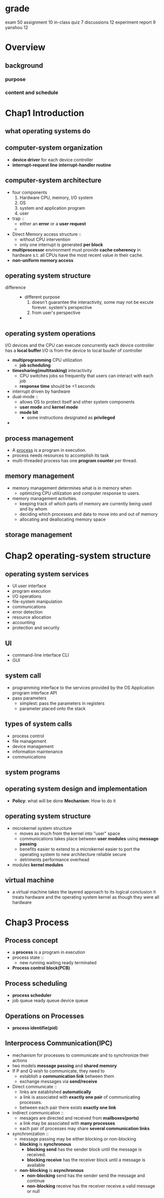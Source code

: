 * grade
  exam 50
  assignment 10
  in-class quiz 7
  discussions 12
  experiment report 9 yanshou 12
* Overview
** background
*** purpose
*** content and schedule
* Chap1 Introduction
** what operating systems do
** computer-system organization
   + *device driver* for each device controller
   + *interrupt-request line*
     *interrupt-handler routine*
** computer-system architecture
   + four components
     1. Hardware
        CPU, memory, I/O system
     2. OS
     3. system and application program
     4. user
   + trap ::
     + either an *error* or a *user request*
    +
   + Direct Memory access structure ::
     + without CPU intervention
     + only one interrupt is generated *per block*
   + *multiprocessor* environment must provide *cache coherency* in hardware s.t.
     all CPUs have the most recent value in their cache.
   + *non-uniform memory access*
** operating system structure
   + difference ::
     + different purpose
       1. doesn't guarantee the interactivity, some may not be excute forever.
          system's perspective
       2. from user's perspective
     +
** operating system operations
   I/O devices and the CPU can execute concurrently
   each device controller has a *local buffer*
   I/O is from the device to local buufer of controller
   + *multiprogramming* CPU utilization
     + *job scheduling*
   + *timesharing(multitasking)* interactivity
     + CPU switches jobs so frequently that users can interact with each job
     + *response time* should be <1 seconds
   + interrupt driven by hardware
   + dual-mode ::
     + allows OS to protect itself and other system components
     + *user mode* and *kernel mode*
     + *mode bit*
       + some instructions designated as *privileged*
   +
** process management
   + A _process_ is a program in execution.
   + process needs resources to accomplish its task
   + multi-threaded process has one *program counter* per thread.
** memory management
   + memory management determines what is in memory when
     + optimizing CPU utilization and computer response to users.
   + memory management activities.
     + keeping track of which parts of memory are currently being
       used and by whom
     + deciding which processes and data to move into and out of memory
     + allocating and deallocating memory space
** storage management
* Chap2 operating-system structure
** operating system services
   + UI user interface
   + program execution
   + I/O operations
   + file-system manipulation
   + communications
   + error detection
   + resource allocation
   + accounting
   + protection and security
** UI
   + command-line interface CLI
   + GUI
** system call
   + programming interface to the services provided by the OS
     Application program interface API
   + pass parameters
     + simplest: pass the parameters in registers
     + parameter placed onto the stack
** types of system calls
   + process control
   + file management
   + device management
   + information maintenance
   + communications
** system programs
** operating system design and implementation
   + *Policy*: what will be done
     *Mechanism*: How to do it
** operating system structure
   + microkernel system structure
     + moves as much from the kernel into "user" space
     + communications takes place between *user modules* using *message passing*
     + benefits
       easier to extend to a microkernel
       easier to port the operating system to new architecture
       reliable
       secure
     + detriments
       performance overhead
   + modules
     *kernel modules*
** virtual machine
   + a virtual machine takes the layered approach to its logical conclusion
     it treats hardware and the operating system kernel as though they were all hardware
* Chap3 Process
** Process concept
   + a *process* is a program in execution
   + process state ::
     + new
       running
       waiting
       ready
       terminated
   + *Process control block(PCB)*
** Process scheduling
   + *process scheduler*
   + job queue
     ready queue
     device queue
** Operations on Processes
   + *process identifie(pid)*
** Interprocess Communication(IPC)
   + mechanism for processes to communicate and to synchronize their actions
   + two models *message passing* and *shared memory*
   + If P and Q wish to communicate, they need to
     + establish a *communication link* between them
     + exchange messages via *send/receive*
   + Direct communicate ::
     + links are eatablished *automatically*
     + a link is associated with *exactly one pair* of communicating processes.
     + between each pair there exists *exactly one link*
   + indirect communication ::
     + mesages are directed and received from *mailboxes(ports)*
     + a link may be associated with *many processes*
     + each pair of processes may share *several communication links*
   + synchronization ::
     + message passing may be either blocking or non-blocking
     + *blocking* is *synchronous*
       + *blocking send* has the sender block until the message is received.
       + *blocking receive* has the receiver block until a message is available
     + *non-blocking* is *asynchronous*
       + *non-blocking* send has the sender send the message and continue
       + *non-blocking* receive has the receiver receive a valid message or null
* Chap4 Threads
** Multithreading model
   + many(user thread)-to-one(kernel thread) model
     only one thread can access the kernel at a time. They may be blocked.
     simpler
   + one-to-one model
     more concurrency thant the many-to-one
     large number of kernel threads may burden the performance of a system
   + many-to-many(≤) model
     can create many user threads and corresponding kernel threads can run in parallel
   + two-level model
     allow many-to-many and one-to-one
** Implicit threading
*** thread pools
    creates a number of threads at start-up and place them into a pool
*** fork join
    
* Chap5 CPU scheduling
** Basic concepts
   + Maximum CPU utilization obtained with multiprogramming
   + *CPU-I/O burst cycle* - Process execution consists of a _cycle_ of CPU execution and I/O wait
     Process begins with a *CPU burst*, which is followed by an *I/O burst*
** CPU scheduler
   short-term scheduler
   select from among the processes in memory that are ready to execute, and allocates the CPU
   to two of them
   1. switches from running to waiting
   2. switches from running to ready
   3. switches from waiting to ready
   4. terminates
   scheduling under 1 and 4 is *nonpreemptive*
   all other scheduling is *preemptive* (kernel can take back the CPU)
** Scheduling criteria
   + CPU utilization
   + throughput吞吐率: the number of processes that are completed per time unit
   + turnaround time周转时间
   + waiting time
   + response time
** Scheduling algorithm
*** First-come, First-served scheduling(FCFS)
    + Gantt chart :: bar chart that illustrates a project schedule
    + Example
      | Process | Burst time |
      | P₁      |         24 |
      | P₂      |          3 |
      | P₃      |          3 |

      | ___P₁________ | __P₂__ | __P₃__ |
      0               24       27       30
      | _____P₁_____ | _P₂_ | __P₃__ | _P₄_ | ___P₅___ |
      0              10     11       13     14         19
      waiting time: P₁=24, P₂=3, P₃=3
      CPU utilization: 100%
      waiting time: P₁=0, P₂=24, P₃=27
      turnaround time: P₁=24, P₂=27, P₃=30

      *convoy effect*: all the other processes wait for the one big process to get off the CPU
*** Shortes-Job-First scheduling(SJF)
    + example non-preemptive SJF
      | Process | Arrival time | burst time |
      | P₁      |            0 |          7 |
      | P₂      |            2 |          4 |
      | P₃      |            4 |          1 |
      | P₄      |            5 |          4 |

      |_____P₁_____|__P₃__|___P₂___|___P₄___|
      0            7      8        12       16

      | _P₂_ | _P₄_ | __P₃__ | ___P₅___ | _____P₁_____ |
      0      1      2        4          9              19
    + preemptive SJF
      |___P₁___|___P₂___|__P₃__|___P₂___|____P₄____|_____P₁_____|
      0        2        4      5        7          11           16
      average waiting time = (9 + 1 + 0 + 2) / 4 = 3
    + SJF is optimal - gives minimum average waiting time
    + can be done by using the length of previous CPU bursts using exponential averaging
      1. tₙ=actual length of n-th CPU burst
      2. τₙ₊₁=predicted value for the next CPUs
      3. α, 0≤α≤1
      4. τₙ₊₁=αtₙ+(1-α)τₙ
*** Priority scheduling
    + each process has a priority number
    + CPU is allocated to the process with the highest priority
    + starvation - low priority processes may never be execute
    + solution - as time progresses increase the priority
      | _P₂_ | ____P₅____ | _____P₁_____ | __P₃__ | _P₄_ |
      0      1            6              16       18     19
*** Round-Robin scheduling (RR)
    + each process get a small unit of CPU time(time quantum), usually 10-100 milliseconds.
      After this time has elapsed, the process is preempted and added to the end of the ready
      queue
    + example
      | Process | Burst time |
      | P₁      |         53 |
      | P₂      |         17 |
      | P₃      |         68 |
      | p₄      |         24 |

      | __P₁__ | __P₂__ | __P₃__ | __P₄__ | ..


      | _P₁_ | _P₂_ | _P₃_ | _P₄_ | _P₅_ | _P₁_ | _P₃_ | _P₅_ | _P₁_ | _P₅_ | _P₁_ | _P₅_ | _P₁_ | _P₅_ | ___P₁___ |
      0      1      2      3      4      5      6      7      8      9      10     11     12     13     14         19
*** Multilevel queue
    + several queue
      each queue has its own schduling algorithm
** Multi-processor scheduling
   + *asymmetirc multiprocessing*:
     only one processor accesses the system data structures, alleviating the need for
     data sharing; others execute only user code
   + *symmetric multiprocessing(SMP)*
     each processor is self-scheduling. Multiple processors might access and update a
     common data structure
** Real-time scheduling
   + *Hard real-time systems*:
     required to complete a critical task within a guaranteed amout of time
   + *Soft real-time computing*:
     requires that critical processes receive priority over less fortunate ones
** Thread scheduling
   kernel-level threads are managed by a thread library, and user-level threads by thread library
   to run on a CPU, user-level threads must ultimately be mapped to an associated kernel-level
   thread
   lightweighted process(LWP)
*** contention scope
    + Process-contention scope(PCS) ::
      + the thread library schedules user-level threads to run on an available LWP
    + System-contention scope(SCS) ::
      + kernel decides which kernel-level thread to schedule onto a CPU
    + 
*** wef
  + *local scheduling*:
    how the threads library decides which thread to put onto an available LWP
  + *global scheduling*:
    how the kernel decides which kernel thread to run next
* Chap6 Process synchronization
** Background
   + concurrent access to shared data may result in data inconsistency
   + maintaining data consistency requires mechanisms to ensure the *orderly* execution
     of cooperating processes
   + Suppose that we wanted to provide a solution to the consumer-producer problem
     that fills all the buffers. We can do so by having an integer count that keeps
     track of the number of full buffers.  Initially, count is set to 0. It is incremented
     by the producer after it produces a new buffer and is decremented by the consumer
     after it consumes a buffer.
** Critical-section problem
#+BEGIN_SRC c
  do {
    ENTRY SECION;
    Critical section;
    EXIT SECTION;
    Remainder section
  }while(true)
#+END_SRC
   + solution
     + Mutual exclusion ::
       + if process Pᵢ is executing in its critical section, then no other processes can be
         executing in their critical sections
     + Progress ::
       + If no process is executing in its critical section and there exist some
         processes that wish to enter their critical section, then the selection of the
         processes that will enter the critical section next cannot be postponed indefinitely
     + bounded waiting ::
       + A bound must exist on the number of times that other processes are allowed to
         enter their critical sections after a process has made a request to enter its
         critical section and before that request is granted
       + Assume that each process executes at a nonzero speed
** Peterson's solution
   + two process solution
   + assume LOAD and STORE instructions are atomic
   + two processes share two variables
     int *turn*;
     boolean *flag[2]*
   + the variable *turn* indicates whose turn it is to enter the critical section
   + *flag* array is used to indicate if a process is ready to enter the critical section
** Synchronization Hardware
   + uniprocessors
*** *atomic hardware instructions*
   Atomic = non-interruptable
   + TestAndSet instruction
#+BEGIN_SRC c
  boolean TestAndSet(boolean *target) {
    boolean rv = *target;
    *target = TRUE;
    return rv;
  }
#+END_SRC
#+NAME: solution using TestAndset
#+BEGIN_SRC c
  while (true) {
  //first guy use TestAndSet would do things
    while ( TestAndSet (&lock ))
  // do nothing
  //    critical section
      lock = FALSE;
  //      remainder section
  }

#+END_SRC
   + Swap instruction
#+NAME: swap
#+BEGIN_SRC c
  void Swap (boolean *a, boolean *b)
  {
    boolean temp = *a;
    *a = *b;
    *b = temp:
  }
#+END_SRC
#+NAME: solution using swap
#+BEGIN_SRC c
  while (true){
    key = TRUE;
    while ( key == TRUE)
      Swap (&lock, &key );
    //    critical section
    lock = FALSE;
    //      remainder section
   }
#+END_SRC
** Semaphore
   + synchronization tool that is less complicated
   + semaphore *S* - integer variable
   + two *atomic* standard operations modify *S*: *wait()* and *signal()*
     originally *P()* and *V()*
   + 
#+BEGIN_SRC c
  wait (S) {
    while (S <= 0); // no-op
    S--;
  }

  signal (S) {
          S++;
  }
#+END_SRC
*** Usage as general synchronization tool
   + *counting* semaphore - integer value can rage over an unrestricted domain
   + *binary* semaphore - integer value can range only between 0 and 1
     also known as *mutex locks*
   + provide mutual exclusion
#+BEGIN_SRC c
  Semaphore S;
  wait(S);
  //Critical section
  signal(S);
#+END_SRC
   + P₁ has a statement S₁, P₂ has S₂
     P₁    S₁;
           Signal(S);

     P₂    Wait(S);
           S₂;
*** Semaphore implementation
    + must guarantee that no two processes can execute *wait()* and *signal()* on
      the same semaphore at the same time
    + implementation without busy waiting ::
      + with each semaphore there is an associated waiting queue.
        Each semaphore has two data items
        1. value
        2. pointer to a linked-list of PCBs.
      + two operations
        1. *block* - place the process invoking the operation on the appropiate waiting
           queue
        2. *wakeup* - remove one of processes in the waiting queue and place it in the
           ready queue
      + implementation
#+BEGIN_SRC c
  wait (S){
    value--;
    if (value < 0) {
      //add this process to waiting queue
      block();  }
  }

  Signal (S){
    value++;
    if (value <= 0) {
      //remove a process P from the waiting queue
      wakeup(P);  }
  }
#+END_SRC
*** problems with semaphores
    + correct use of semaphore operations
      1. signal(mutex) ... wait(mutex)
      2. wait(mutex) ... wait(mutex)
      3. omitting of wait(mutex) or signal(mutex)
** Deadlock and starvation
   + *Deadlock* – two or more processes are waiting indefinitely for an event that
     can be caused by only one of the waiting processes
   + *starvation* - indefinite blocking.  A process may never be removed from the
     semaphore queue in which it is suspended

** Classical problems of synchronization
*** Bounded-buffer problem
    + N buffers, each can hold one item
    + semahpore *mutex(binary)* initialized to 1 (exclusive)
    + semaphore *full* initialized to 0, counting full items
    + semaphore *empty* initialized to N, counting empty items
#+NAME: producer
#+BEGIN_SRC c
  while (true)  {
    //   produce an item
    wait (empty);
    wait (mutex);
    //  add the item to the  buffer
    signal (mutex);
    signal (full);
   }
#+END_SRC
#+NAME: consumer
#+BEGIN_SRC c
  while (true) {
    wait (full);
    wait (mutex);
    //  remove an item from  buffer
    signal (mutex);
    signal (empty);
    //  consume the removed item
   }
#+END_SRC
*** readers and writers problem
    + A data set is shared among a number of concurrent processes
      1. reader - only read the data set, they don't perform any updates
      2. writers - can both read and write
    + *problem* - allow multiple readers to read at the same time.
      only one single writer can access the shared data at the same time
    + shared data ::
      + data set
        semaphore *mutex* initialized to 1, to ensure mutual exclusion when
        *readcount* is updated
        semaphore *wrt* initialized to 1
        integer *readcount* initialized to 0
#+BEGIN_SRC c
  //writer
  while(true) {
    wait(wrt);
    //writing is performed
    signal(wrt);
   }
  //reader
  while (true) {
    wait (mutex) ;
    readcount ++ ;
    //if current reader is the only reader, it's the writer
    if (readcount == 1)  wait (wrt) ;
    signal (mutex);
    // reading is performed
    wait (mutex) ;
    readcount -- ;
    if (readcount  == 0)  signal (wrt) ;
    signal (mutex) ;
   }

#+END_SRC
*** dining-philosophers problem
    + shared data
      bowl of rice (data set)
      each needs 2 chopsticks to eat
      semaphore *chopstick[5]* initialized to 1
#+BEGIN_SRC c
  //philosopher i
  While (true)  { 
    wait ( chopstick[i] );
    wait ( chopStick[ (i + 1) % 5] );
    //  eat
    signal ( chopstick[i] );
    signal (chopstick[ (i + 1) % 5] );
    //  think
  }

#+END_SRC
** Monitor
   + a high-level abstraction that provides a convenient and effective *mechanism* for
     process synchronization
   + only *one* process may be active within the monitor at a time
     #+NAME: monitor
     #+BEGIN_SRC c
       monitor monitor-name
       {
         // shared variable declarations
         procedure P1 (…) { …. }
         …;
         procedure Pn (…) {……}
         Initialization code ( ….) { … }
         …
       }
     #+END_SRC
   + condition variables ::
     + _condition x,y_
     + two operations on a condition variables
       1. _x.wait()_ - a process that invokes the operation is suspended
       2. _x.signal()_ - resumes one of processes that invoked _x.wait()_
*** solution to dining philosophers
    #+BEGIN_SRC c
      monitor DP
      { 
        enum { THINKING; HUNGRY, EATING} state [5] ;
        condition self [5];  //philosopher i can delay herself when unable to get chopsticks

        void pickup (int i) { 
          state[i] = HUNGRY;
          test(i);
          if (state[i] != EATING) self [i].wait;
        }

        void putdown (int i) { 
          state[i] = THINKING;
          // test left and right neighbors
          test((i + 4) % 5);
          test((i + 1) % 5);
        }

        void test (int i) { 
          if ( (state[(i + 4) % 5] != EATING) &&
               (state[i] == HUNGRY) &&
               (state[(i + 1) % 5] != EATING) ) { 
            state[i] = EATING ;
            self[i].signal () ;
          }
        }

        initialization_code() { 
          for (int i = 0; i < 5; i++)
            state[i] = THINKING;
        }
      }

    #+END_SRC
    + each philosopher i invokes the operation _pickup()_ and _putdown()_ in the following
      sequence
      dp.pickup(i)
      EAT
      dp.putdown(i)
*** monitor implementation using semaphores
    + variables
      *semaphore mutex* (initially 1, entry protection, only one process)
      *semaphore next* (initially 0, signalling process may suspend themselves)
      *int next-count=0*
    + procedure *F*
      #+BEGIN_SRC c
        wait(mutex);
        …;			 
        body of F;
        …;
        if (next-count > 0)
          signal(next)
        else 
          signal(mutex);
      #+END_SRC
    + _x_
      #+BEGIN_SRC c
        semaphore x-sem; // (initially  = 0)
        int x-count = 0;
      #+END_SRC
    + _x.wait_
      #+BEGIN_SRC c
        x-count++; //number of process waiting
        if (next-count > 0)
          signal(next); //if someone has been waiting, wake her up because I'll be
                        //entering the waiting state
        else
          signal(mutex);//no one else waiting in the monitor. I'm going to block
        wait(x-sem);    //block myself
        x-count--;
      #+END_SRC
    + _x.signal_
      #+BEGIN_SRC c
        if (x-count > 0) {
          next-count++;
          signal(x-sem);//wait on the "next" semaphore
          wait(next);
          next-count--;
        }
      #+END_SRC
#+BEGIN_SRC c
  semaphore chairs = 0;
  semaphore customer = 0;
  int customers = 0;

  void fbarber() {
    if (customers == 0)
      wait(customer);
  }

  void fcustomer() {
 
  }
#+END_SRC
** Synchronization
*** pthreads synchronization
    + mutex example
      #+BEGIN_SRC c
                void reader_function ( void );
                void writer_function ( void ); 
                char buffer;
                int buffer_has_item=0;
                pthread_mutex_t mutex;
                struct timespec delay;
                void main ( void )
                {
                  pthread_t reader;
                  delay.tv_sec = 2;
                  delay.tv_nec = 0;
                  pthread_mutex_init (&mutex,NULL);
                  pthread_create(&reader, pthread_attr_default, (void *)&reader_function, NULL);
                  writer_function( );
                }
                void writer_function (void){
                  while(1){
                    pthread_mutex_lock (&mutex);
                    if (buffer_has_item==0){
                      buffer=make_new_item( );
                      buffer_has_item=1;}
                    pthread_mutex_unlock(&mutex);
                    pthread_delay_np(&delay);
                  }
                } 
        void reader_function(void){
          while(1){pthread_mutex_lock(&mutex);
            if(buffer_has_item==1){
              consume_item(buffer);
              buffer_has_item=0;}
            pthread_mutex_unlock(&mutex);
            pthread_delay_np(&delay);
          }
        }

      #+END_SRC
* Chap8 Deadlocks
** the deadlock problem
   + A set of blocked processes each holding a resource and waiting to acquire
     a resource held by another process in the set.
** system model
   + resource types R₁,R₂,...,Rₘ
   + each resource type Rᵢ has Wᵢ instances
   + each process utilizes a resource as follows
     1. request
     2. use
     3. release
** Deadlock characterization
   + mutual exclusion ::
     + only one process at a time can use a resource
   + hold and wait ::
     + a process holding at least one resource is waiting to acquire
       additional resources held by other process
   + no preemptive ::
     + a resource can be released only voluntarily by the process holding it, after
       that process has completed its task
   + circular wait ::
     + wait circular
*** resource-allocation graph
    + basic facts ::
      + if graph contains no cycle -> no dead lock
      + if graph contains a cycle ->
        + if only one instance per resource type, then deadlock
        + if several instances per resource type, possibility of deadlock
** Methods for handling deadlocks
   + ignore the problem and pretend that deadlocks never occur in the system;
     used by most operating systems, including UNIX
** Deadlock prevention
   + mutual exclusion ::
     + not required for sharable resources; must hold for nonsharable resources
   + Hold and wait ::
     + must guarantee that whenever a process requests a resource, it does not hold any
       other resources
     + Require process to request and be allocated all its resources before it begins
       execution, or allow process to request resources only when the process has none
       (release all current resources before requesting any additional ones).
     + Low resource utilization; starvation possible. (example: copy data from DVD drive
       to a disk file, sorts the file, then prints the results to a printer.)
   + no preemption ::
     + If a process that is holding some resources requests another resource that cannot
       be immediately allocated to it, then all resources currently being held are released.
     + Process will be restarted only when it can regain its old resources, as well as the
       new ones that it is requesting.
   + circular wait ::
     + impose a total ordering of all resource types, and require that each process
       requests resources in an increasing order of enumeration.
** Deadlock avoidance
   + require system having additional a priori information
   + simple: each process declares the *maximum number* of resources of each type that it may need.
   + The deadlock-avoidance algorithm *dynamically* examines the resource-allocation state to
     ensure that there can never be a circular-wait condition.
   + Resource-allocation *state* is defined by the number of available and allocated resources,
     and the maximum demands of the processes.
*** safe state
    + system is in *safe state* if there exists a sequence <P₁,P₂,...,Pₙ> of all the processes,
      is the systems s.t. for each Pᵢ, the resources that Pᵢ can still request can be
      satisfied by currently available resources + resources held by all the Pⱼ, j<i
    + facts
      safe state => no deadlocks
      unsafe state => possible deadlock
      avoidance => never enter an unsafe state
*** avoidance algorithms
    + single instance of a resource type : resource-allocation graph
    + multiple instances of a resource type : banker's algorithm
*** banker's algorithm
    + assumptions
      * multiple instances
      * each process must a priori claim maximum used
      * when a process requests a resource it may have to wait
      * when a process gets all its resources it must return them in a finite amout of time
    + example
      P₀ P₁ P₂ P₃ P₄
      3 source types: A(10), B(5), C(7)
      |    | Allocation | Max     | Available |
      |    | A  B  C    | A  B  C | A  B  C   |
      | P₀ | 0  1  0    | 7  5  3 | 3  3  2   |
      | P₁ | 2  0  0    | 3  2  2 |           |
      | P₂ | 3  0  2    | 9  0  2 |           |
      | P₃ | 2  1  1    | 2  2  2 |           |
      | P₄ | 0  0  2    | 4  3  3 |           |

      if each need MAX
      |    | Need  |
      |    | A B C |
      | P₀ | 7 4 3 |
      | P₁ | 1 2 2 |
      | P₂ | 6 0 0 |
      | P₃ | 0 1 1 |
      | P₄ | 4 3 1 |
      hence a sequence <P₁,P₃,P₄,P₂,P₀>
    + data structure
      1. *available*
      2. *max*
      3. *allocation*
      4. *need*
    + safety algorithm ::
      1. let *work* and *finish* be vectors of length m and n. Initialize:
         *work* = *available*
         *finish*[i] = false for i = 0,1,...,n-1
      2. Find an i s.t.
         1. *finish*[i] = false
         2. *need*[i] ≤ *work*
         3. if no such i, go to 4
      3. *work* = *work* + *allocation*
         *finish*[i] = true
      4. if *finish*[i] = true for all i, in a safe state
    + Resource-request algorithm for Pᵢ ::
      0. Request = request vector for process Pᵢ
** Deadlock detection
*** Single instance of each resource type
    + maintain wait-for graph
      + nodes are porcess
      + Pᵢ → Pⱼ if Pᵢ is waiting for Pⱼ
    + *Periodically* invoke an algorithm that searches for a cycle in the graph. If
      there is a cycle, there exists a deadlock
*** several instances of a resource type
    + data structure
      1. *available*: the number of available resources of each type
      2. *allocation*: the number of resources of each type currently allocated to each process.
      3. *request*: the current request  of each process
    + algorithm O(m×n²)
      1. *work* = *available*
         if *allocationᵢ* ≠ 0, then *finish*[i] = false, otherwise true
      2. if ∃i,
         *finish[i]* = false
         *request[i]* ≤ *work*
         if no i, go to 4
      3. *work* = *work* + *allocation*
         *finish[i]* = true
         go to 2
      4. if ∃i *finish[i]* = false, there is deadlock
** Recovery from deadlock: process termination
   + in which order should we choose to abort
     1. Priority of the process.
     2. How long process has computed, and how much longer to completion.
     3. Resources the process has used.
     4. Resources process needs to complete.
     5. How many processes will need to be terminated. 
     6. Is process interactive or batch?
   + resource reemption ::
     + selecting a victim - minimize cost
     + rollback - return to safe state, restart process for that state
     + starvation - same process may always be picked as victim, include number of
       rollback in cost factor
* Chap9 Main memory
** background
   + a pair of *base* and *limit* registers define the logical address space
   + binding of instructions and data to memory
     + address binding of instructions and data to memory addesses can happen at three
       different stages
       1. *compile time*:  If memory location known a priori, *absolute code* can be generated;
          must recompile code if starting location changes
       2. *load time*: must generate *relocatable code* if memory location is not known at compile
          time
       3. *execution time:* Binding delayed until run time if the process can be moved
          during its execution from one memory segment to another.  Need hardware support
          for address mapbinding delayed until run
*** logical and physical address space
    + *logical address* - generated by the CPU; also referred to as *virtual address*
    + *physical address* - address seen by the memory unit
    + *memory-management unit* - run-time mapping from virtual to physical address
    + *relocation register* - base register
    + logical and physical addresses are the *same* in compile-time and load-time address-binding
      schemes
    + logical address and physical addresses *differ* in execution-time address-bind schemes
    + memory management unit
      + hardware device that maps virtual to physical address
*** dynamic loading
    + routine is not loaded until it's called
    + better memory-space utilization; unused routine is never loaded
    + useful when large amounts of code are needed to handle infrequently occuring
      cases
    + done by application
*** dynamic linking
    + *dynamically linked libraries(DLLs)*
    + linking postoned until execution time
    + Small piece of code, stub, used to locate the appropriate memory-resident library routine
    + Stub replaces itself with the address of the routine, and executes the routine
    + OS needed to check if routine is in processes' memory address
    + system also known as *shared libraries*
    + easy to update
    + done by OS
** contiguous memory
   + In contiguous memory allocation, each process is contained in a single section of memory that
     is contiguous to the section containing the next process
   + main memory usually into two partitions
   + multiple-partition allocation ::
     + hole - block of available memory; holes of various size are scattered throughout memory
     + when a process arrives, it's allocated memory from a hold large enough to accommoda data
       + first-fit
         best-fit
         worst-fit
   + fragmentation ::
     + *external fragmentation* - total memory space exists to satisfy a request, but it's not
       contiguous
     + *internal fragmentation* - allocated memory may be slightly larger than requested memory
       this size difference is memory internal to a partition but not being used
     + reduce external fragmentation by *compaction*
       - shuffle memory contents to place all free memory together in one large block
       - compaction is possible _only_ if relocation is dynamic
** paging
   + logical address space of a process can be noncontiguous; process is allocated physical
     memory whenever the latter is available
   + divide physical memory into fixed-sized blocks called *frames*
   + divide logical memory into blocks of same size called *pages*
   + address generated by CPU is divided into
     1. *page number(p)* - used as an index into a page table
     2. *page offset(d)* -
   + free-frame list
*** hardware implementation of page table
     + page table is kept in main memory
     + *page-table base register(PTBR)* points to the page table
     + *page-table length register(PTLR)* indicates size of the page table
     + in this scheme every data/instruction access requires two memory accesses. one
       for the page table and one for the data/instruction
     + the two-memory-access problem can be solved by the use of special fast-lookup
       hardware cache called *associative memory* or *translation lookaside buffers(TLBs)*
     + effective access time ::
       + associative lookup = ε time unit
         assume memory cycle time is 1 microsecond
         hit ratio = α
         EAT = (1 + ε)α + (2 + ε)(1 - α)
             = 2 + ε - α
*** memory protection
    + *valid and invalid* bit attached to each entry in the page table
*** shared pages
    + *shared code* -
      - one copy of read-only code shared among processes
** structure of the paging
*** hierarchical paging
    + break up the logical address space into multiple page tables - to page the page table
    + because page table is not enough.
      two large memory
    + a simple technique is a two-level page table
    + [[./images/OperatingSystem/HierarchicalPagingTable.png]]
*** hashed page tables
    + common in address spaces > 32 bits
    + the virtual page number is hashed into a page table. This page table contains a
      chain of elements hashing to the same location
    + virtual page numbers are compared in this chain searching for a match. If a match
      is found, the corresponding physical frame is extracted
    + [[./images/OperatingSystem/HashedPageTable.png]]
    + could use TLB to accelarate
*** inverted page tables
    + one entry for each real page of memory
    + entry consists of the virtual address of the page stored in that real memory location
      with information about the process that owns that page
    + decreases memory needed to stored each page table, but increases time needed
      to search the table when a page references occurs
    + use hash table to limit the search to one - or at most a few - page-table entries
    + [[./images/OperatingSystem/InvertedPageTable.png]]
      
** swapping
   + A process can be swapped temporarily out of memory to a backing store, and then brought
     back into memory for continued execution
   + *Backing store* – fast disk large enough to accommodate copies of all memory images for
     all users; must provide direct access to these memory images
   + Roll out, roll in – swapping variant used for priority-based scheduling algorithms; 
     lower-priority process is swapped out so higher-priority process can be loaded and executed
** Segmentation
   + A program is a collection of *segments*. A *segment* is a logical unit such as
     main program
     procedure
     function
     method
     ...
   + [[./images/OperatingSystem/UserViewOfProgram.png]]
*** segmentation architecture
    + logical address consists of a two tuple
      <segment-number, offset>
    + *segment table* - maps two-dimemsionaphysical addresses; each table entry has
      + *base* - contains the starting physical address where the segments reside in memory
      + *limit* - specifies the length of the segment
    + *segment-table base register(STBR)* points to the segment table's location in memory
    + *segment-table length register(STLR)* indicates number of segments used by a program
    + protection
      * validation bit
      * read/write/execute privileges 
    + [[./images/OperatingSystem/SegmentationHardware.png]]
**** example: the intel pentium
     + support both segmentation and segmentation with paging(page the segmentation)
     + CPU generates logical address
       * logical address space divided into local and global partitions
       * LDT vs GDT table
         LDT(local descriptor/segment table)
         GDT(glocal ...)
     + logical address
       | selector                               | offset |
       | 16-bit                                 | 32-bit |
       | s(segmentation)  g(GDT)  p(protection) |        |
       | 13               1       2             |        |
     + linear address
       two level table
       P₁ outer page table
       p₂ inner page table
       | page number | page offset |
       | p₁   P₂     | d           |
       | 10   10     | 12          |
**** Linux
     + three-level paging in linux
* Chap10 virtual memory
** background
   + virtual memory can be implemented via
     demand paging
     demand segmentationx
   + shared memory is enabled
** demand paging
*** basic concept
    + Bring a page into memory only when it's needed
      * less I/O needed
      * less memory needed
      * faster response
      * more users
    + page is needed => reference to it
    + *lazy swapper* - never swaps a page into memory unless page will be needed
    + *valid-invalid bit*
      if valid-invalid bit in page table entry is *I* => *page fault* (a trap to the OS)
    + page fault ::
                    if there is a reference to a page
      1. operating system looks at *another table* (kept with PCB process control block) to decide
         invalid reference => abort
         Just not in memory                  \
      2. get empty frame                     |-Interrupt handler
      3. swap page into frame(slowest)       /
      4. reset tables                                        -\ 
      5. set validation bit = *v*                               |-bottom half (much more time)
      6. restart the instruction that caused the page fault  -/
    + [[./images/OperatingSystem/PageFault.png]]
    + Restart instruction
      * block move
      * auto increment/decrement location
*** Performance
    + page fault rate 0 ≤ p ≤ 1.0
      if p = 0, no page faults
    + Effective access time (EAT)
      EAT = (1 - p) × memory access + p(page fault overhead +
                                        swap page out + //swap the victim out
                                        swap page in +
                                        restart overhead)
    + example
      + memory access time = 200 ns
      + average page-fualt service time = 8 milliseconds
      + EAT = (1 - p) × 200 + p * (8 milliseconds)
            = 200 + p × 7,999,800
      + if  one access out of 1000 causes a page fault, then
        EAT = 8.2 microseconds
** copy-on-write
** page replacement
*** basic page replacement
    + use *modify(dirty) bit* - only modified pages are writtern to disk
    + algorithm
      1. find the location of the desired page on disk
      2. find a free frame
         - if there is free frame, use it
         - if not, use a page replacement algorithm to select a *victim* page
    + [[./images/OperatingSystem/PageReplacement.png]]
    + want lowest page-fault rate
    + evaluate algorithm by running it on a particular string of memory references and
      computing the number of page faults on that string
    + example
      1,2,3,4,1,2,5,1,2,3,4,5
*** FIFO page replacement
    + Belady's anomaly: more frames => more page faults
*** optimal algorithm
    + replace page that won't be used for longest period of time
*** LRU(Least recently used) page replacement
    + counter implementation
      + every page entry has a counter; every time page is referenced through
        this entry, copy the clock into the counter
      + when a page needs to be changed, look at the counters to determine which are
        to change
*** LRU approximation algorithms
    + reference bit
      * with each page associate a bit, initially = 0
      * when page is referenced bit set to 1
      * replace the one which is 0(if exists)
    + second chance
      * need reference
*** second-chance page replacement algorithm
*** counting algorithm
    + *LFU(least frequently used)*
      + n items in buffer
        n + 1 items
        then scan n + 1 items. This is awful in LRU
    + *MFU(most frequently used)*
** allocation of frames
*** minimum number of frames
    + each process needs *minimum* number of pages
*** allocation algorithm
    + *fixed allocation*
      + *equal allocation*
      + *proportional allocation*
        allocate according to the size
    + *priority allocation*
      + use proportional allocation scheme using priorities rather than size
*** global and local allocation
    + *global replacement* - process selects a replacement frame from the set of
      all frames; one process can take a frame from another
    + *local replacement* - each process selects from only its own set of allocated frames
** Thrashing
   + if a process doesn't have enough pages, the page-fault rate is very high
     this leads to
     * low CPU utilization 
     * queuing at paging device, the ready queue becomes empty
     * OS thinks that it needs to increase the degree of multiprogramming
     * another process added to the system
   + *Thrashing*: a process is busy swapping pages in and out
   + [[./images/OperatingSystem/Thrashing.png]]
*** Cause, Demand paging and thrashing
    + why does demand paging work
      Locality model
      Process migrates from one locality to another
      localities may overlap
    + why does thrashing occur
      Σsize of locality > total memory size
    + to *limit* the effect of thrashing
      local replacement algo cannot steal frames from other processes. But 
      queue in page device increases effective access time
    + to *prevent* thrashing:
      allocate memory to accommodate its locality
*** Working-set model
    + Δ ≡ working-set window ≡ a fixed number of page references
    + WSSᵢ(working set size of process Pᵢ) = total number of pages referenced in
      the most recent Δ
      + if Δ too small will not encompass entire locality
      + if Δ too large will encompass several localities
      + if Δ = ∞ => will encompass entire program
    + D = Σ WSSᵢ ≡ total demand frames for all processes in the system
    + if D > m => thrashing
    + Policy: if D > m then suspend one of the processes
    + approximate with interval timer + a reference bit
    + Example: Σ = 10,000
      * Timer interrupts after every 5000 time units
      * Keep in memory 2 bits for each page
      * Whenever a timer interrupts copy and sets the values of all reference bits to 0
      * If one of the bits in memory = 1  page in working se
** Memory mapped file
** Other issue
*** prepaging
    + to reduce the large number of page faults that occurs at process startup
    + prepage all or some of the pages a process will need, before they are referenced
*** page size
*** TLB reach
*** Program structure
* chap10 file-system interface
** file concept
   + *file system* 
     file naming
     where files are placed
     metadata
     access rules
   + types
     + data
       numeric
       character
       binary
     + program
       source
       object
       executable
   + file structure
   + file attribute
   + file operation
   + *open-file system*
     + open() system returns a pointer to an entry in the *open-file table*
     + per-process table
       current file pointer
       access rights
     + system-wide table
       open count
   + open file locking
** access method
*** sequential
*** direct\arbitrary\random access
** directory structure
   + a collection of nodes containing information about all files
   + [[./images/OperatingSystem/DirectoryStructure.png]]
** file-system mounting
   + 
** file sharing
** protection
* Chap 11 file system implementation
** file system structure
   + file structure
     - logical storage unit
     - collection of related information
   + file system resides on secondary storage
   + file system organized into layers
     [[./images/OperatingSystem/LayeredFileSystem.png]]
   + *file control block* - storage structure consisting of information about a file
     [[./images/OperatingSystem/FileControlBlock.png]]
   + *virtual file system*:
     * provide an object-oriented way of implementing file system
     * [[./images/OperatingSystem/VFS.png]]
     * allows the same system call interface (the API) to be used for different 
       types of file systems
     * Defines a network-wide unique structure called *vnode*
** file system implementation
   + data structure
*** Linear list
*** Hash table
*** Disk structure
    + Boot control block
    + volume control block
    + directory structure per file system
    + per-file FCB
*** in-memory structure
    + in-memory structures
    + directory cache
    + system-wide open-file table
    + per-process open-file table
    + [[./images/OperatingSystem/InMemoryFS.png]]
** directory implementation
** allocation methods
*** contiguous allocation
    + each file occupies a set of contiguous blocks on the disk
    + random access supported
    + wasteful of space
    + file cannot grow
    + mapping
      LA/512 - Q, R
      displacement into block = R
*** linked allocation
    + each file is a linked list of disk blocks: blocks may be scattered anywhere on
      the disk
    + *no random access*
    + mapping
      LA/511 - Q, R(final block)
      displacement into block = R + 1(have a pointer)
    + *file-allocation table(FAT)* - disk-space allocation used by MS-DOS and OS/2
      [[./images/OperatingSystem/FAT.png]]
*** indexed allocation
    + brings all pointers together into the *index block*
    + [[./images/OperatingSystem/IndexedAllocation.png]]
    + [[./images/OperatingSystem/LinkedScheme.png]]
*** inode
** free space management
   + bit vector
     requires extra space
   + linked list
   + grouping
   + counting
** Performance
   + a *page cache* caches pages rather than disk blocks using *virtual memory* techs
   + memory-mapped I/O uses a page cache
   + routine I/O through the file system uses the buffer(disk) cache
   + *unified buffer cache*
* Chap 12 Mass-storage systems
** Disk structure
   
** Disk attachment
** Disk scheduling
   + minimize seek time
   + seek time ≈ seek distance
*** FCFS
*** SSTF
*** SCAN(elevator algorithm)
** Disk management
** Swap-space management
** RAID
   + Disk *striping* uses a group of disks as one storage unit
* Chap 13 I/O systems
** I/O hardware
   + common concepts
     * *port* : hardware interface
     * *bus(daisy chain)*
     * *controller(host adapter)*: adpating between bus and device
   + [[./images/OperatingSystem/PCBus.png]]
   + device have addresses
     * special I/O instructions
     * *memory-mapped* I/O
*** I/O port registers
    + *Data-in*
    + *Data-out*
    + *Status*
    + *Control*
*** polling
    + determines state of device
      + command-ready
      + busy
      + error
*** interrupt
    + CPU *Interrupt-request* line triggered by I/O device
    + *Interrupt handler* receives interrupts
    + *Maskable* to ignore or delay some interrupts
    + various interrupt processing
      + page fault: saves the state of the process, moves it to the waiting queue,
        schedules another process to resume execution, then returns
      + trap:  saves the state of user code, switches to supervisor mode. Low priority
      + low priority interrupt
*** Direct memory access(DMA)
    + used to avoid *programmed I/O* for large data movement
    + requires *DMA* controller
    + Bypasses CPU to transfer data directly between I/O device and memory 
    + [[./images/OperatingSystem/DMA.png]]
      when DMA controller seizes mem bus, CPU is prevented from accessing memory
** Application I/O interface
   + I/O system calls encapsulate device behaviors in generic classes
   + device-driver layer hides differences among I/O controllers from kernel
*** block and character devices
    + block devices include disk drives
      - command include read, write, seek
*** network devices
*** Blocking and nonblocking I/O
    + *blocking*
    + *nonblocking* : I/O call returns as much as available
      + returns quickly with count of bytes read or writtern(unpredictable)
    + *asynchronous* 
      select
** Kernel I/O subsystem
   + *scheduling*
     - some I/O request ordering via per-device queue
   + *buffering*
   + *caching* - fast memory holding copy of data of the device
   + *spooling* - hold output for a device
     print
   + *device reservation*
** transforming I/O requests to hardware operations
   + reading a file from disk
     1. Determine device holding file 
        MS-DOS uses the c: disk id; Unix uses the mount table
     2. Translate name to device representation
     3. Physically read data from disk into buffer
     4. Make data available to requesting process
     5. Return control to process
   + [[./images/OperatingSystem/ReadFile.png]]
** streams
** performance
* Linux kernel: chap1
** OS kernel
*** component
    + interrupt handlers
    + scheduler
    + memory management system
    + system services
*** else
    + Kernel-space refers to the *elevated system state* (full access to hardware
      and its *protected memory space*
    + Applications execute a system call in kernel space, and the kernel is running in *process context*
    + The interrupt handlers run in an *interrupt context*, which is not associated with any process
** Contexts in linux
   + In user-space, executing user code in a process
   + In kernel-space, in process context, executing on behalf of a specific process
   + In kernel-space, in interrupt context, not associated with a process, handling an interrupt 
** Linux Layer
*** structure
    + [[./images/OperatingSystem/LayerStructure.png]]
** Features
   + *Dynamic loading* of modules
   + *SMP* support
   + A task can be preempted, when executing in the kernel
   + All threads are implemented as processes that *share resources*
   + Removed poorly designed Unix features (such as STREAMS)
** Subsystem
* Linux: chap2
** Kernel images
* Linux: chap4 process scheduling
** Multitasking developments
   + *cooperative multitasking* vs *preemptive multitasking*
   + constant-time scheduler O(1)
   + completely fair scheduler(CFS)
** scheduling policy
   + policy attempts to balance *fast process reponse time* and *maximal system utilization*
   + linux aims at good interactive response, favors I/O-bound processes
   + priority-based scheduling: higher priority run before lower priority
     + nice value [-20, 19], default 0 lower with higher priority
     + real-time priority
** time slice
   + time a process can run
   + I/O bound processes don't need longer TS
   + CPU-bound processes crave long TS(to keep their caches hot)
   + 
            Normal priority         Lowest priority
     Nice value   0                        +20 
     Time slice 100ms                      5ms
   + low process tends to go background
   + hard to decide absolute TS to allot each nice value
   + relative nice values are poorly mapped
** CFS
   + calculate how long each process should run as a function of the total # of
     runnable processes
   + CFS uses the nice value to weight the proportion of processor
   + CFS sets a *target latency* for the actual TS
     + is tl is 20ms, 2 tasks, each 10ms
     + 20 tasks, each 1ms
   + floor on target latency as *minimum granularity* for TS
   + Process selection
     + the *virtual runtime* is the actual runtime weighted by the # of runnable processes
     + when selecting a process to run next, it finds the process with the
       *smallest vruntime* from a red-black tree of processes
** 
* PThread library
  + int pthread_cond_wait(pthread_cond_t *cond, pthread_mutex_t *mutex)
    pthread_cond_wait() is used to block on a condition variable
    It's called with _mutex_ locked by the calling thread or undefined behaviour will result.
    the function atomically releases mutex and caused the calling thread to block on the condition
    variable
  + int pthread_cond_signal(pthread_cond_t *cond);
    int pthread_cond_broadcast(pthread_cond_t *cond);
#+NAME: condition variable
#+BEGIN_SRC c
  pthread_mutex_t count_lock;
  pthread_cond_t count_nonzero;

  void decrement_count() {
    pthread_mutex_lock(&count_lock);
    while(count == 0)
      //why count_locked is needed
      //count_locked is unlocked and locked
      pthread_cond_wait(&count_nonzero, &count_locked);
    count--;
    pthread_mutex_unlock(&count_lock);
  }

  void increment_count() {
    pthread_mutex_lock(&count_lock);
    if (count == 0)
      pthread_cond_signal(&count_nonzero);
    count++;
    pthread_mutex_unlock(&count_lock);
  }
#+END_SRC
  + Can we call cond pthread_cond_signal without locking mutex?
  + the *pthread_cond_signal()* routine is used to signal another thread which is waiting
    on the condition variable. It should be called after mutex is locked, and must
    unlock mutex in order for *pthread_cond_wait()*
#+NAME: example
#+BEGIN_SRC c
  //A
  pthread_mutex_lock(&mutex)
  while(condition == FALSE)
    pthread_cond_wait(&cond, &wait);
  pthread_mutex_unlock(&mutex);


  //B
  condition = TRUE;
  pthread_cond_signal(&cond)



  //////////A
  pthread_mutex_lock(&mutex)
  while(condition == FALSE)
    ///////B
    condition = TRUE;
  pthread_cond_signal(&cond)
  /////////A
  pthread_mutex_unlock(&mutex);


  //The signal will miss, then be blocked forever
#+END_SRC
* Homework
  + 
    | 100K | 500K | 200K | 300K | 600K |
    |      | 212K |      |      | 417K |
    |      | 112K |      |      |      |

    | 100K | 500K | 200K | 300K | 600K |
    |      | 417K | 112K | 212K | 426K |

    | 100K | 500K | 200K | 300K | 600K |
    |      | 417K |      |      | 212K |
    |      |      |      |      | 112K |
  +
    | 1 | 2 | 3 | 4 | 6
    |   |   | 1 | 1 |
    1, 2, 3, 4, 5, 3, 4, 1, 6, 7, 8, 7, 8, 9, 7, 8, 9, 5, 4, 5, 4, 2.
                5        6                             16    
    | 7 | 5 | 8 | 4 | 10 |
    |   |   |   |   |   |
    
    
